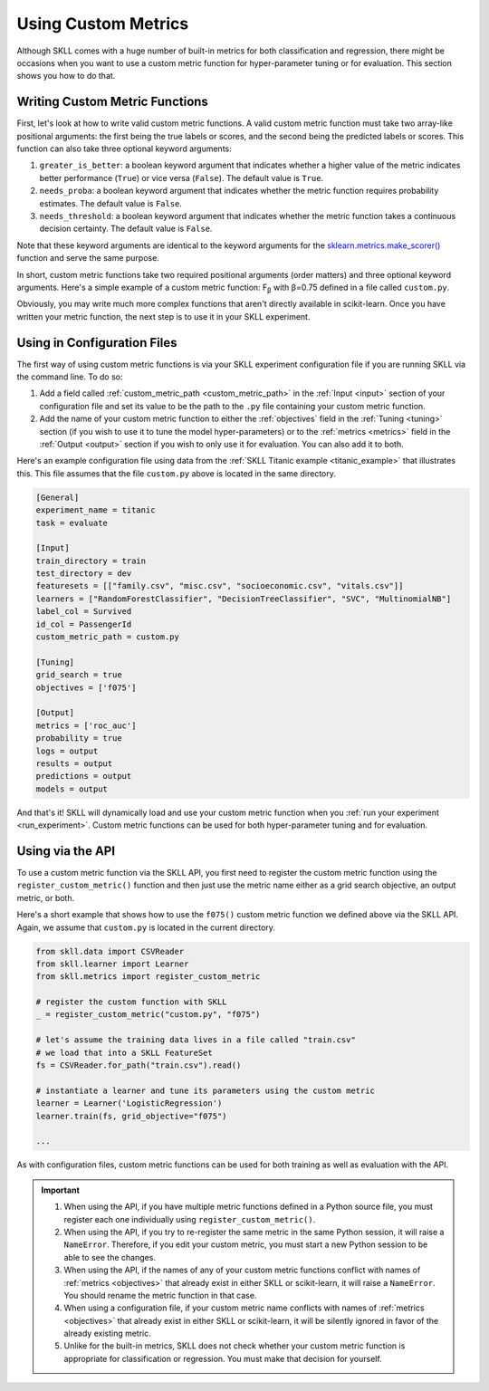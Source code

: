 .. _custom_metrics:

Using Custom Metrics
====================

Although SKLL comes with a huge number of built-in metrics for both classification and regression,
there might be occasions when you want to use a custom metric function for hyper-parameter
tuning or for evaluation. This section shows you how to do that.

Writing Custom Metric Functions
-------------------------------

First, let's look at how to write valid custom metric functions. A valid custom metric function
must take two array-like positional arguments: the first being the true labels or scores, and the
second being the predicted labels or scores. This function can also take three optional keyword arguments:

1. ``greater_is_better``: a boolean keyword argument that indicates whether a higher value of the metric indicates better performance (``True``) or vice versa (``False``). The default value is ``True``.
2. ``needs_proba``: a boolean keyword argument that indicates whether the metric function requires probability estimates. The default value is ``False``.
3. ``needs_threshold``: a boolean keyword argument that indicates whether the metric function takes a continuous decision certainty. The default value is ``False``.

Note that these keyword arguments are identical to the keyword arguments for the `sklearn.metrics.make_scorer() <https://scikit-learn.org/stable/modules/generated/sklearn.metrics.make_scorer.html#sklearn.metrics.make_scorer>`_ function and serve the same purpose.

In short, custom metric functions take two required positional arguments (order matters) and three optional keyword arguments. Here's a simple example of a custom metric function: F\ :sub:`β` with β=0.75 defined in a file called ``custom.py``.

.. code-block:: python
  :caption: custom.py

  from sklearn.metrics import fbeta_score

  def f075(y_true, y_pred):
      return fbeta_score(y_true, y_pred, beta=0.75)


Obviously, you may write much more complex functions that aren't directly
available in scikit-learn. Once you have written your metric function, the next
step is to use it in your SKLL experiment.

Using in Configuration Files
----------------------------

The first way of using custom metric functions is via your SKLL experiment
configuration file if you are running SKLL via the command line. To do so:

1. Add a field called :ref:`custom_metric_path <custom_metric_path>` in the
   :ref:`Input <input>` section of your configuration file and set its value to be the path to the ``.py`` file containing your custom metric function.
2. Add the name of your custom metric function to either the :ref:`objectives`
   field in the :ref:`Tuning <tuning>` section (if you wish to use it to tune the model hyper-parameters) or to the :ref:`metrics <metrics>` field in
   the :ref:`Output <output>` section if you wish to only use it for evaluation. You can also add it to both.

Here's an example configuration file using data from the
:ref:`SKLL Titanic example <titanic_example>` that illustrates this. This file
assumes that the file ``custom.py`` above is located in the same directory.

.. code-block:: cfg

   [General]
   experiment_name = titanic
   task = evaluate

   [Input]
   train_directory = train
   test_directory = dev
   featuresets = [["family.csv", "misc.csv", "socioeconomic.csv", "vitals.csv"]]
   learners = ["RandomForestClassifier", "DecisionTreeClassifier", "SVC", "MultinomialNB"]
   label_col = Survived
   id_col = PassengerId
   custom_metric_path = custom.py

   [Tuning]
   grid_search = true
   objectives = ['f075']

   [Output]
   metrics = ['roc_auc']
   probability = true
   logs = output
   results = output
   predictions = output
   models = output


And that's it! SKLL will dynamically load and use your custom metric function when you :ref:`run your experiment <run_experiment>`. Custom metric functions can be used for both hyper-parameter tuning and for evaluation.

Using via the API
-----------------

To use a custom metric function via the SKLL API, you first need to register
the custom metric function using the ``register_custom_metric()`` function and
then just use the metric name either as a grid search objective, an output
metric, or both.

Here's a short example that shows how to use the ``f075()`` custom metric
function we defined above via the SKLL API. Again, we assume that ``custom.py``
is located in the current directory.

.. code-block:: python

    from skll.data import CSVReader
    from skll.learner import Learner
    from skll.metrics import register_custom_metric

    # register the custom function with SKLL
    _ = register_custom_metric("custom.py", "f075")

    # let's assume the training data lives in a file called "train.csv"
    # we load that into a SKLL FeatureSet
    fs = CSVReader.for_path("train.csv").read()

    # instantiate a learner and tune its parameters using the custom metric
    learner = Learner('LogisticRegression')
    learner.train(fs, grid_objective="f075")

    ...

As with configuration files, custom metric functions can be used for
both training as well as evaluation with the API.

.. important::

    1. When using the API, if you have multiple metric functions defined in a
       Python source file, you must register each one individually using
       ``register_custom_metric()``.
    2. When using the API, if you try to re-register the same metric in the
       same Python session, it will raise a ``NameError``. Therefore, if you
       edit your custom metric, you must start a new Python session to be able
       to see the changes.
    3. When using the API, if the names of any of your
       custom metric functions conflict with names of :ref:`metrics <objectives>`
       that already exist in either SKLL or scikit-learn, it will raise a
       ``NameError``. You should rename the metric function in that case.
    4. When using a configuration file, if your custom metric name conflicts
       with names of :ref:`metrics <objectives>` that already exist in either
       SKLL or scikit-learn, it will be silently ignored in favor of the
       already existing metric.
    5. Unlike for the built-in metrics, SKLL does not check whether your custom
       metric function is appropriate for classification or regression. You
       must make that decision for yourself.
